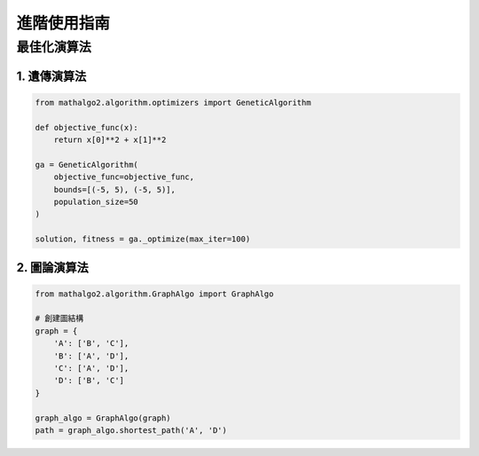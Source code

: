 進階使用指南
==========

最佳化演算法
----------

1. 遺傳演算法
~~~~~~~~~~~

.. code-block:: python

    from mathalgo2.algorithm.optimizers import GeneticAlgorithm

    def objective_func(x):
        return x[0]**2 + x[1]**2

    ga = GeneticAlgorithm(
        objective_func=objective_func,
        bounds=[(-5, 5), (-5, 5)],
        population_size=50
    )

    solution, fitness = ga._optimize(max_iter=100)

2. 圖論演算法
~~~~~~~~~~~

.. code-block:: python

    from mathalgo2.algorithm.GraphAlgo import GraphAlgo

    # 創建圖結構
    graph = {
        'A': ['B', 'C'],
        'B': ['A', 'D'],
        'C': ['A', 'D'],
        'D': ['B', 'C']
    }

    graph_algo = GraphAlgo(graph)
    path = graph_algo.shortest_path('A', 'D')

